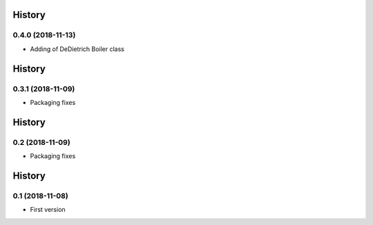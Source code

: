 .. :changelog:

History
-------
0.4.0 (2018-11-13)
++++++++++++++++++
- Adding of DeDietrich Boiler class

History
-------
0.3.1 (2018-11-09)
++++++++++++++++++
- Packaging fixes

History
-------
0.2 (2018-11-09)
++++++++++++++++++
- Packaging fixes

History
-------
0.1 (2018-11-08)
++++++++++++++++++
- First version
